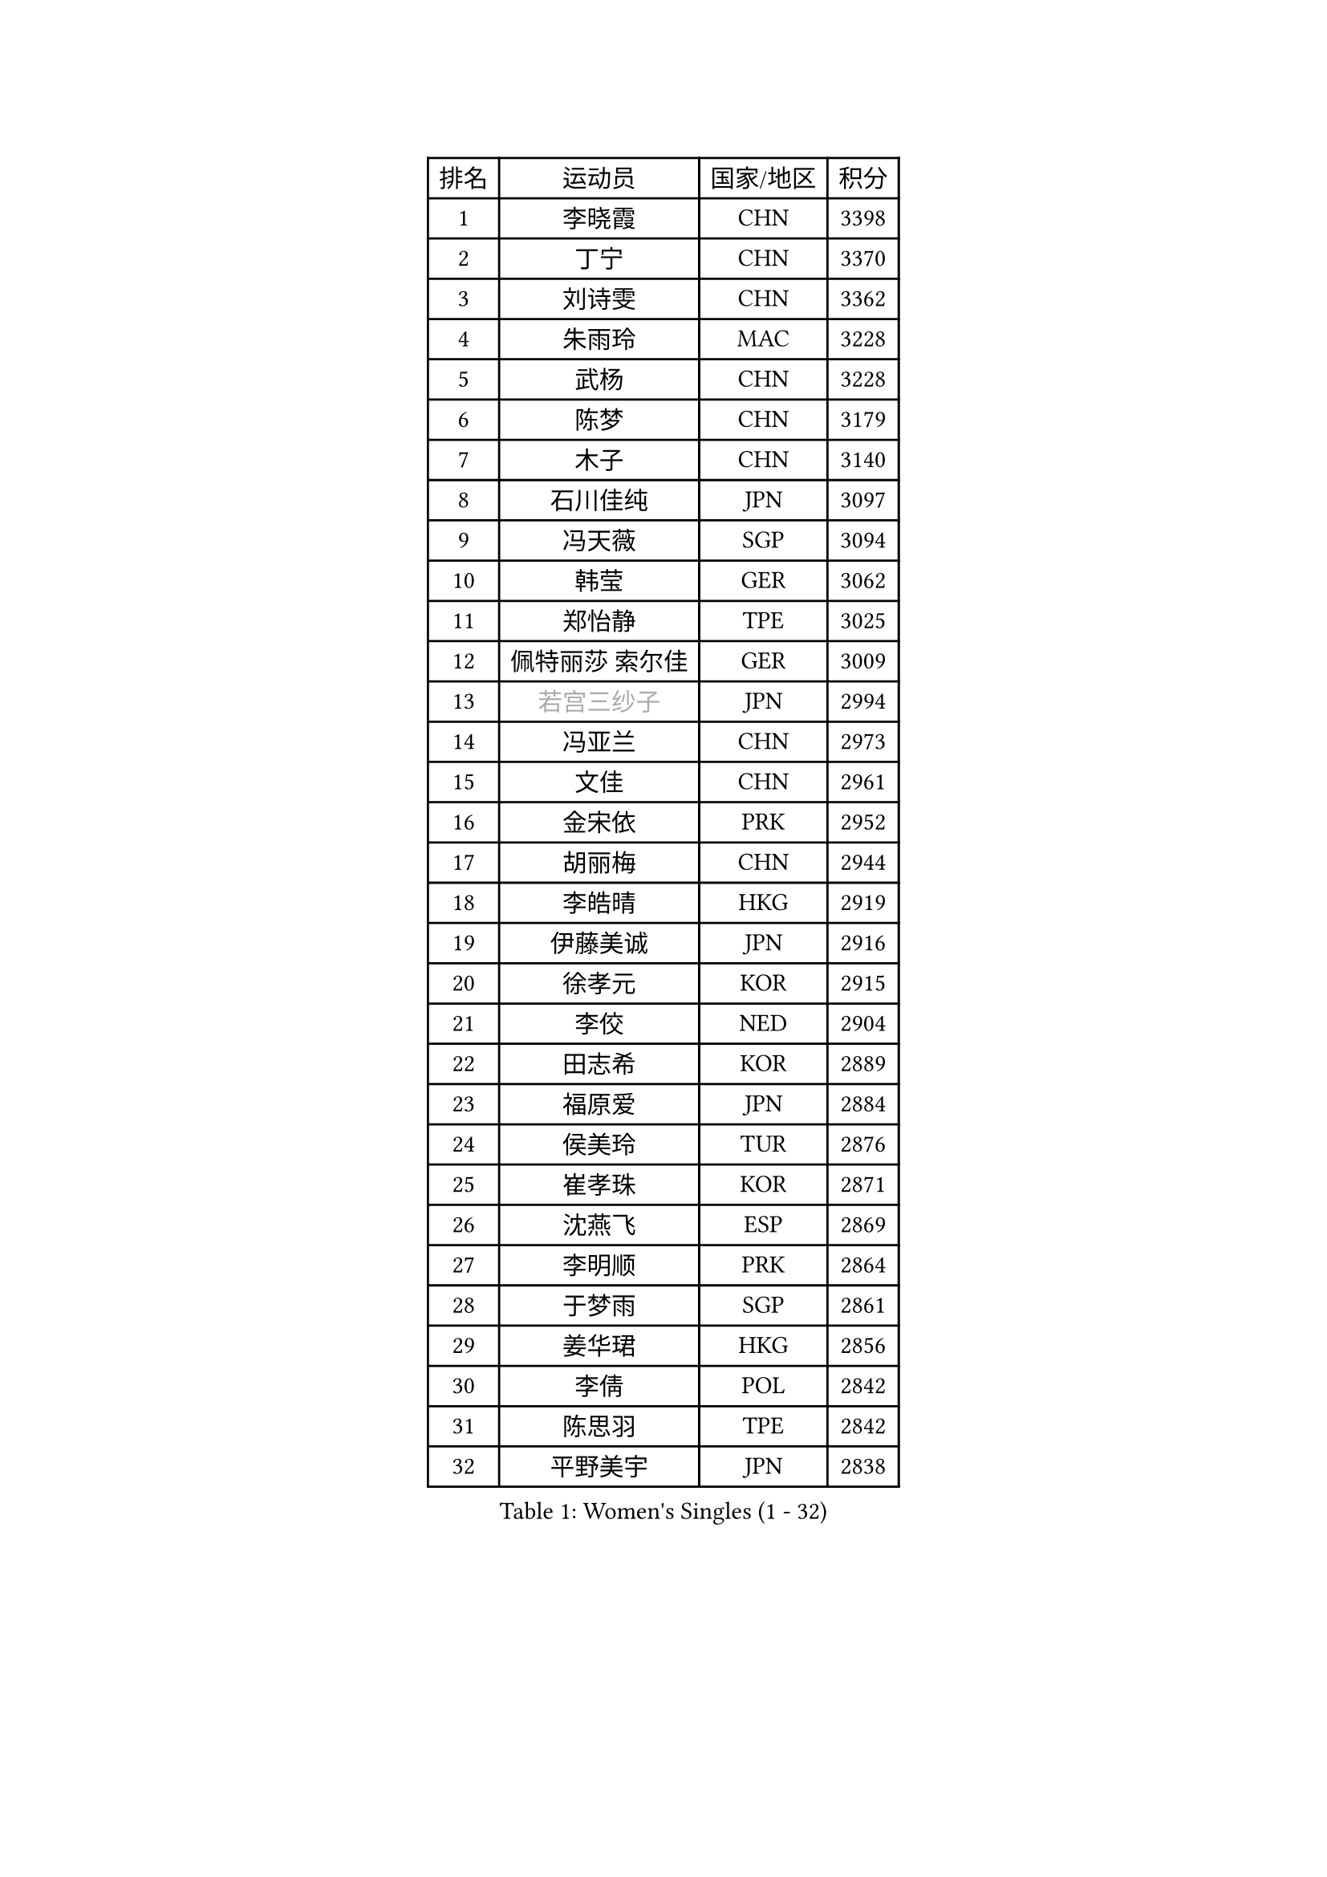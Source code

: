
#set text(font: ("Courier New", "NSimSun"))
#figure(
  caption: "Women's Singles (1 - 32)",
    table(
      columns: 4,
      [排名], [运动员], [国家/地区], [积分],
      [1], [李晓霞], [CHN], [3398],
      [2], [丁宁], [CHN], [3370],
      [3], [刘诗雯], [CHN], [3362],
      [4], [朱雨玲], [MAC], [3228],
      [5], [武杨], [CHN], [3228],
      [6], [陈梦], [CHN], [3179],
      [7], [木子], [CHN], [3140],
      [8], [石川佳纯], [JPN], [3097],
      [9], [冯天薇], [SGP], [3094],
      [10], [韩莹], [GER], [3062],
      [11], [郑怡静], [TPE], [3025],
      [12], [佩特丽莎 索尔佳], [GER], [3009],
      [13], [#text(gray, "若宫三纱子")], [JPN], [2994],
      [14], [冯亚兰], [CHN], [2973],
      [15], [文佳], [CHN], [2961],
      [16], [金宋依], [PRK], [2952],
      [17], [胡丽梅], [CHN], [2944],
      [18], [李皓晴], [HKG], [2919],
      [19], [伊藤美诚], [JPN], [2916],
      [20], [徐孝元], [KOR], [2915],
      [21], [李佼], [NED], [2904],
      [22], [田志希], [KOR], [2889],
      [23], [福原爱], [JPN], [2884],
      [24], [侯美玲], [TUR], [2876],
      [25], [崔孝珠], [KOR], [2871],
      [26], [沈燕飞], [ESP], [2869],
      [27], [李明顺], [PRK], [2864],
      [28], [于梦雨], [SGP], [2861],
      [29], [姜华珺], [HKG], [2856],
      [30], [李倩], [POL], [2842],
      [31], [陈思羽], [TPE], [2842],
      [32], [平野美宇], [JPN], [2838],
    )
  )#pagebreak()

#set text(font: ("Courier New", "NSimSun"))
#figure(
  caption: "Women's Singles (33 - 64)",
    table(
      columns: 4,
      [排名], [运动员], [国家/地区], [积分],
      [33], [杜凯琹], [HKG], [2837],
      [34], [#text(gray, "平野早矢香")], [JPN], [2815],
      [35], [李晓丹], [CHN], [2813],
      [36], [单晓娜], [GER], [2813],
      [37], [金景娥], [KOR], [2812],
      [38], [倪夏莲], [LUX], [2794],
      [39], [帖雅娜], [HKG], [2791],
      [40], [MIKHAILOVA Polina], [RUS], [2783],
      [41], [傅玉], [POR], [2780],
      [42], [LI Xue], [FRA], [2776],
      [43], [李芬], [SWE], [2775],
      [44], [BILENKO Tetyana], [UKR], [2775],
      [45], [IVANCAN Irene], [GER], [2772],
      [46], [杨晓欣], [MON], [2767],
      [47], [#text(gray, "文炫晶")], [KOR], [2765],
      [48], [石垣优香], [JPN], [2765],
      [49], [车晓曦], [CHN], [2762],
      [50], [POTA Georgina], [HUN], [2760],
      [51], [SAWETTABUT Suthasini], [THA], [2741],
      [52], [梁夏银], [KOR], [2738],
      [53], [刘高阳], [CHN], [2726],
      [54], [李洁], [NED], [2712],
      [55], [DE NUTTE Sarah], [LUX], [2710],
      [56], [刘佳], [AUT], [2710],
      [57], [加藤美优], [JPN], [2704],
      [58], [陈幸同], [CHN], [2698],
      [59], [GU Ruochen], [CHN], [2694],
      [60], [HAPONOVA Hanna], [UKR], [2692],
      [61], [伊丽莎白 萨玛拉], [ROU], [2691],
      [62], [NG Wing Nam], [HKG], [2689],
      [63], [浜本由惟], [JPN], [2684],
      [64], [曾尖], [SGP], [2679],
    )
  )#pagebreak()

#set text(font: ("Courier New", "NSimSun"))
#figure(
  caption: "Women's Singles (65 - 96)",
    table(
      columns: 4,
      [排名], [运动员], [国家/地区], [积分],
      [65], [陈可], [CHN], [2674],
      [66], [吴佳多], [GER], [2673],
      [67], [森田美咲], [JPN], [2671],
      [68], [WINTER Sabine], [GER], [2670],
      [69], [SONG Maeum], [KOR], [2665],
      [70], [MONTEIRO DODEAN Daniela], [ROU], [2665],
      [71], [ZHOU Yihan], [SGP], [2664],
      [72], [MAEDA Miyu], [JPN], [2662],
      [73], [刘斐], [CHN], [2659],
      [74], [森樱], [JPN], [2657],
      [75], [桥本帆乃香], [JPN], [2657],
      [76], [佐藤瞳], [JPN], [2656],
      [77], [VACENOVSKA Iveta], [CZE], [2650],
      [78], [玛妮卡 巴特拉], [IND], [2639],
      [79], [邵杰妮], [POR], [2638],
      [80], [王曼昱], [CHN], [2635],
      [81], [RI Mi Gyong], [PRK], [2631],
      [82], [#text(gray, "LEE Eunhee")], [KOR], [2630],
      [83], [YOON Hyobin], [KOR], [2630],
      [84], [BALAZOVA Barbora], [SVK], [2626],
      [85], [早田希娜], [JPN], [2626],
      [86], [维多利亚 帕芙洛维奇], [BLR], [2624],
      [87], [张蔷], [CHN], [2621],
      [88], [李时温], [KOR], [2620],
      [89], [KIM Hye Song], [PRK], [2619],
      [90], [#text(gray, "YOON Sunae")], [KOR], [2617],
      [91], [STEFANSKA Kinga], [POL], [2614],
      [92], [SILVA Yadira], [MEX], [2610],
      [93], [LIN Ye], [SGP], [2610],
      [94], [#text(gray, "JIANG Yue")], [CHN], [2609],
      [95], [PESOTSKA Margaryta], [UKR], [2604],
      [96], [LI Chunli], [NZL], [2603],
    )
  )#pagebreak()

#set text(font: ("Courier New", "NSimSun"))
#figure(
  caption: "Women's Singles (97 - 128)",
    table(
      columns: 4,
      [排名], [运动员], [国家/地区], [积分],
      [97], [ABE Megumi], [JPN], [2602],
      [98], [LAY Jian Fang], [AUS], [2602],
      [99], [CHA Hyo Sim], [PRK], [2600],
      [100], [KUMAHARA Luca], [BRA], [2600],
      [101], [PROKHOROVA Yulia], [RUS], [2598],
      [102], [#text(gray, "KIM Jong")], [PRK], [2594],
      [103], [LIU Xi], [CHN], [2594],
      [104], [LI Qiangbing], [AUT], [2593],
      [105], [FEHER Gabriela], [SRB], [2588],
      [106], [SIBLEY Kelly], [ENG], [2584],
      [107], [ZHENG Jiaqi], [USA], [2583],
      [108], [CHOI Moonyoung], [KOR], [2578],
      [109], [LEE Yearam], [KOR], [2576],
      [110], [TASHIRO Saki], [JPN], [2575],
      [111], [LANG Kristin], [GER], [2572],
      [112], [索菲亚 波尔卡诺娃], [AUT], [2566],
      [113], [CHENG Hsien-Tzu], [TPE], [2563],
      [114], [STRBIKOVA Renata], [CZE], [2561],
      [115], [KOMWONG Nanthana], [THA], [2557],
      [116], [LOVAS Petra], [HUN], [2557],
      [117], [#text(gray, "XIAN Yifang")], [FRA], [2555],
      [118], [ODOROVA Eva], [SVK], [2553],
      [119], [PARK Youngsook], [KOR], [2552],
      [120], [王艺迪], [CHN], [2552],
      [121], [MATSUZAWA Marina], [JPN], [2550],
      [122], [#text(gray, "PARK Seonghye")], [KOR], [2546],
      [123], [HUANG Yi-Hua], [TPE], [2545],
      [124], [RAMIREZ Sara], [ESP], [2544],
      [125], [MORET Rachel], [SUI], [2541],
      [126], [伯纳黛特 斯佐科斯], [ROU], [2540],
      [127], [GALIC Alex], [SLO], [2539],
      [128], [EKHOLM Matilda], [SWE], [2536],
    )
  )